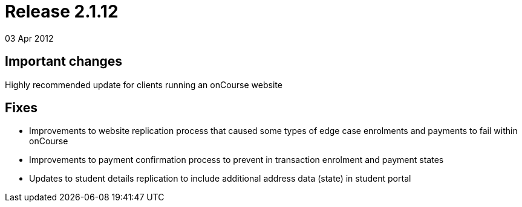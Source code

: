 = Release 2.1.12
03 Apr 2012


== Important changes

Highly recommended update for clients running an onCourse website

== Fixes

* Improvements to website replication process that caused some types of
edge case enrolments and payments to fail within onCourse
* Improvements to payment confirmation process to prevent in transaction
enrolment and payment states
* Updates to student details replication to include additional address
data (state) in student portal
